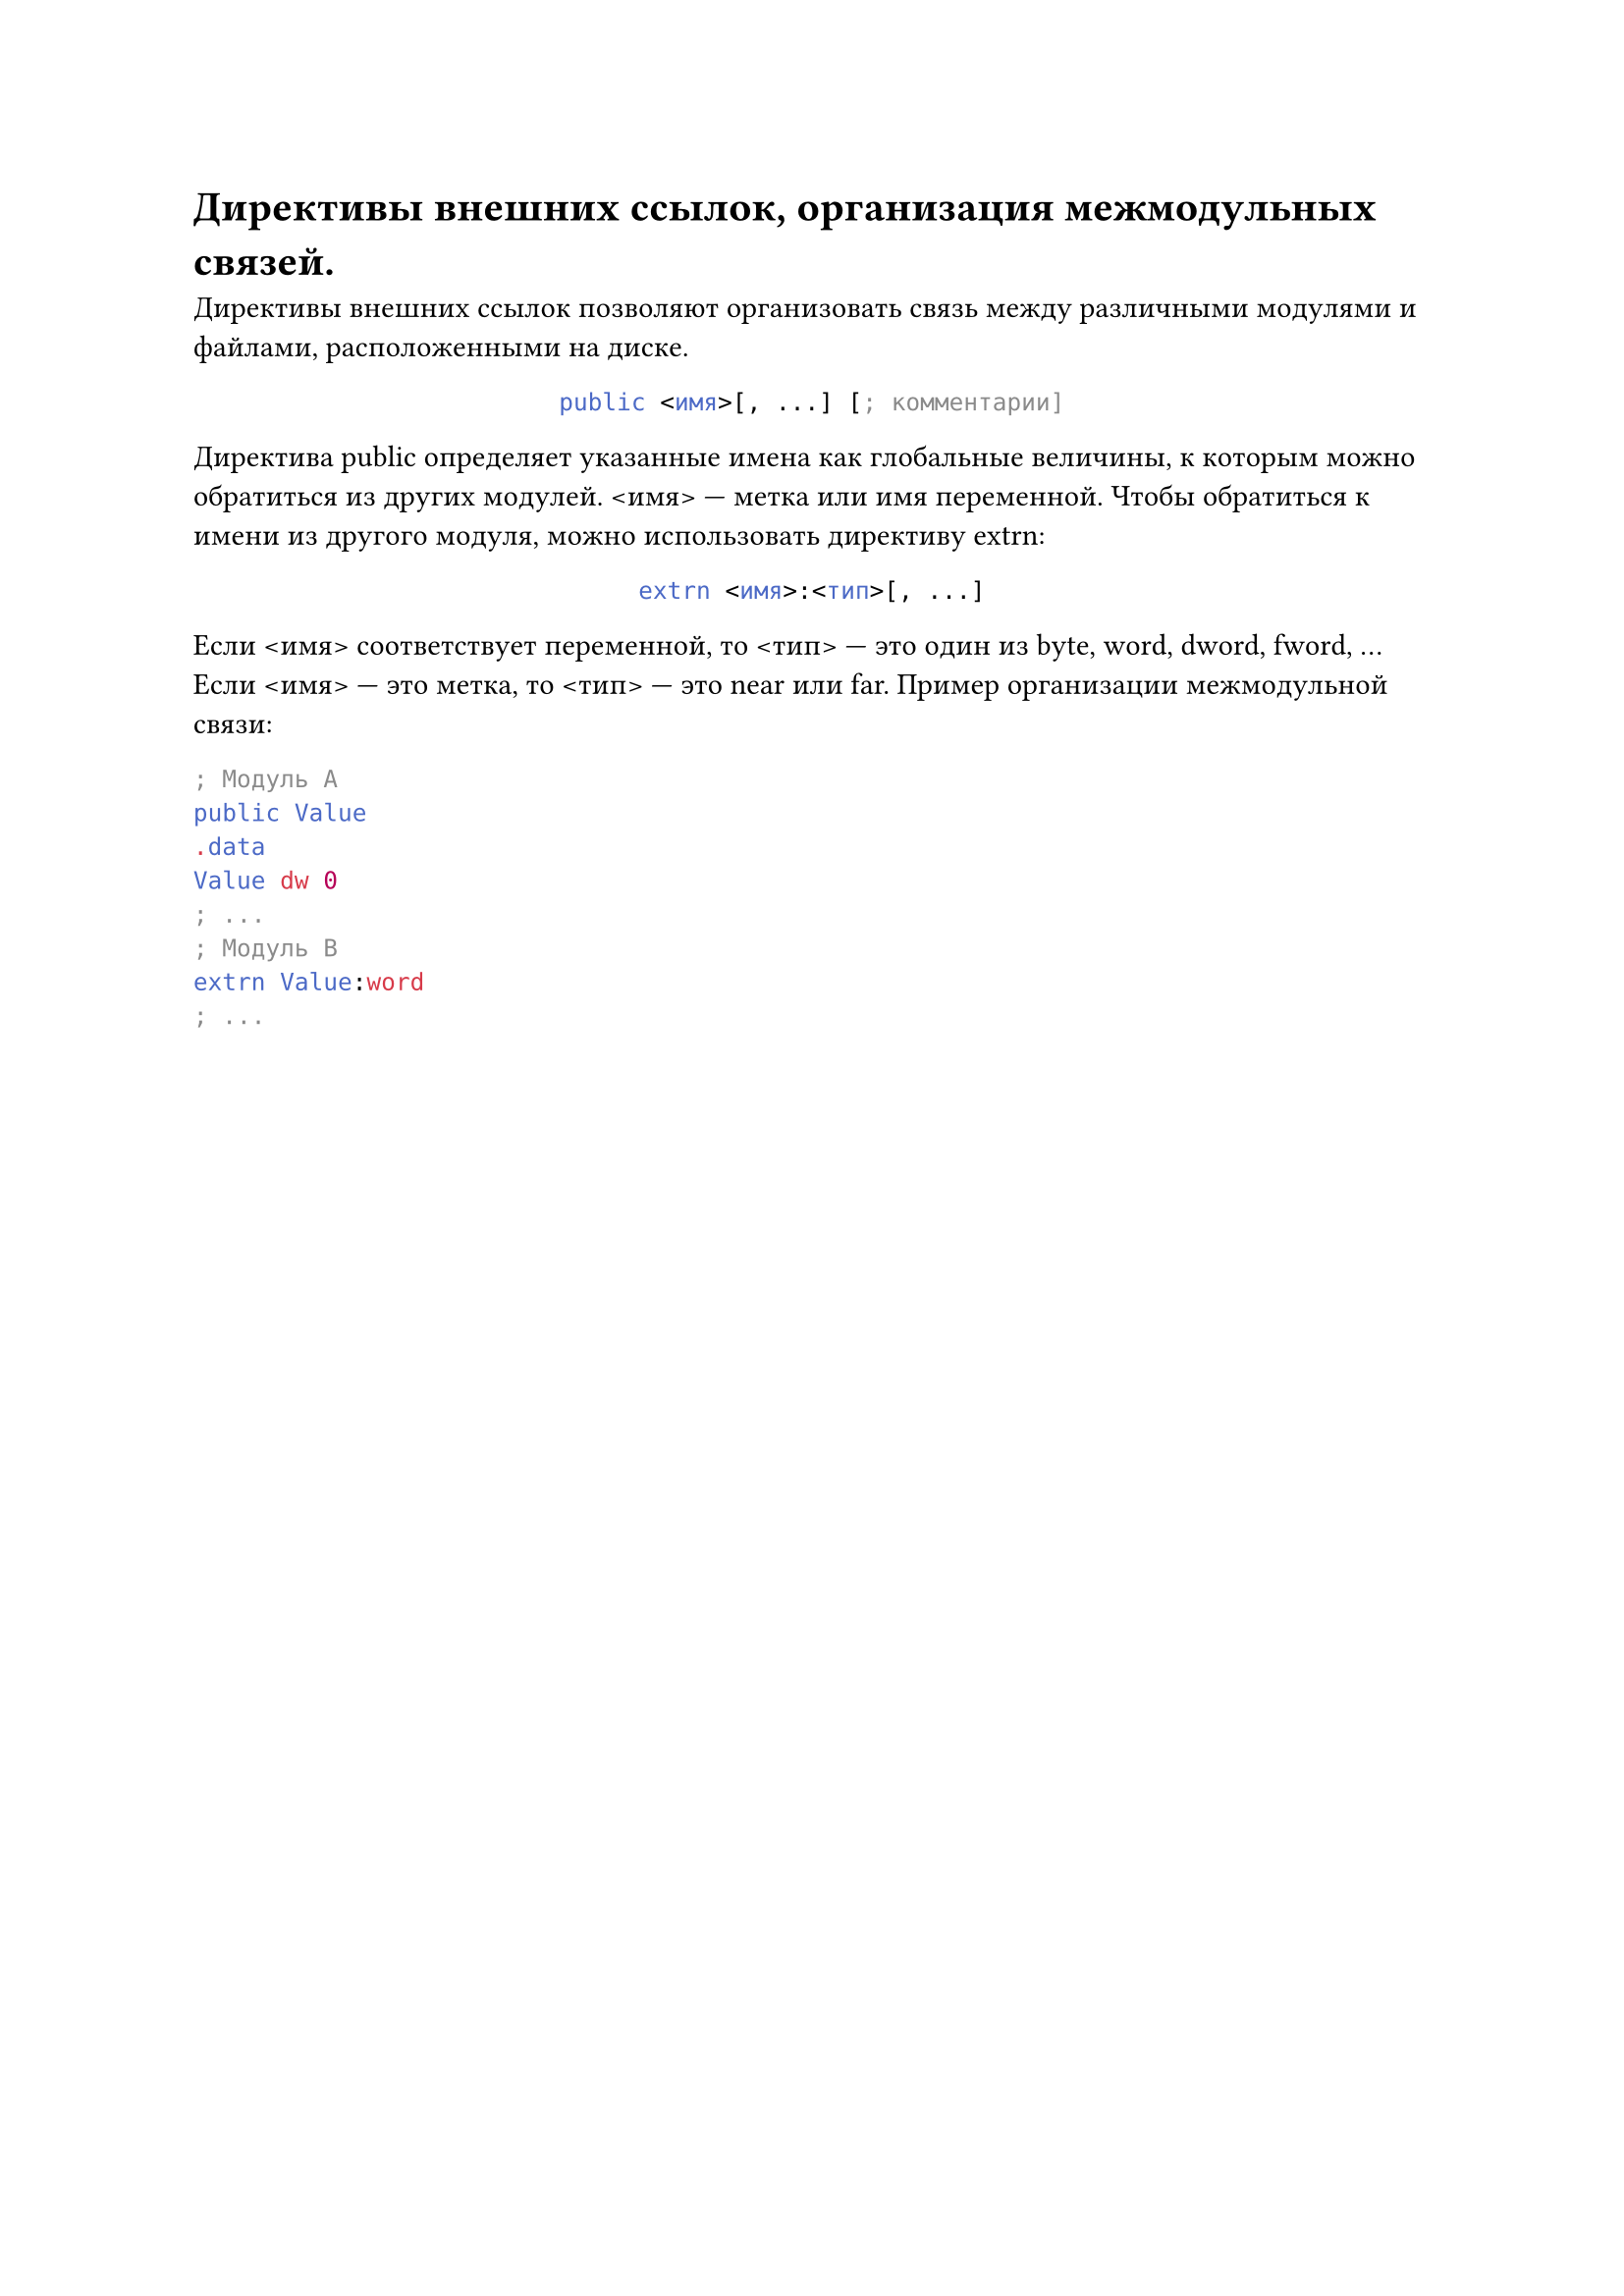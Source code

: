 = Директивы внешних ссылок, организация межмодульных связей.

Директивы внешних ссылок позволяют организовать связь между различными модулями и файлами, расположенными на диске.

#align(center)[
  ```asm
  public <имя>[, ...] [; комментарии]
  ```
]

Директива public определяет указанные имена как глобальные величины, к которым можно обратиться из других модулей. \<имя> --- метка или имя переменной. Чтобы обратиться к имени из другого модуля, можно использовать директиву extrn:

#align(center)[
  ```asm
  extrn <имя>:<тип>[, ...]
  ```
]

Если \<имя> соответствует переменной, то \<тип> — это один из byte, word, dword, fword, ... Если \<имя> --- это метка, то \<тип> --- это near или far.
Пример организации межмодульной связи:

```asm
; Модуль A
public Value
.data
Value dw 0
; ...
; Модуль B
extrn Value:word
; ...
```
